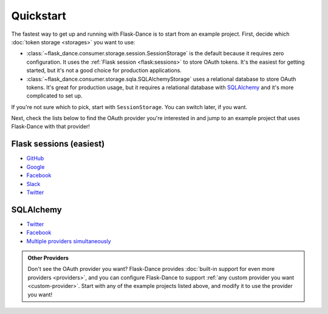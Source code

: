 Quickstart
==========

The fastest way to get up and running with Flask-Dance is to start from
an example project. First, decide which :doc:`token storage
<storages>` you want to use:

* :class:`~flask_dance.consumer.storage.session.SessionStorage` is the default
  because it requires zero configuration. It uses the
  :ref:`Flask session <flask:sessions>` to store OAuth tokens.
  It's the easiest for getting started, but it's not a good choice for
  production applications.
* :class:`~flask_dance.consumer.storage.sqla.SQLAlchemyStorage` uses a
  relational database to store OAuth tokens. It's great for production usage,
  but it requires a relational database with `SQLAlchemy`_
  and it's more complicated to set up.

If you're not sure which to pick, start with ``SessionStorage``.
You can switch later, if you want.

Next, check the lists below to find the OAuth provider you're interested in
and jump to an example project that uses Flask-Dance with that provider!

Flask sessions (easiest)
------------------------

* `GitHub <https://github.com/singingwolfboy/flask-dance-github>`__
* `Google <https://github.com/singingwolfboy/flask-dance-google>`__
* `Facebook <https://github.com/singingwolfboy/flask-dance-facebook>`__
* `Slack <https://github.com/singingwolfboy/flask-dance-slack>`__
* `Twitter <https://github.com/singingwolfboy/flask-dance-twitter>`__

SQLAlchemy
----------

* `Twitter <https://github.com/singingwolfboy/flask-dance-twitter-sqla>`__
* `Facebook <https://github.com/singingwolfboy/flask-dance-facebook-sqla>`__
* `Multiple providers simultaneously <https://github.com/singingwolfboy/flask-dance-multi-provider>`__

.. admonition:: Other Providers

    Don't see the OAuth provider you want? Flask-Dance provides
    :doc:`built-in support for even more providers <providers>`,
    and you can configure Flask-Dance to support
    :ref:`any custom provider you want <custom-provider>`.
    Start with any of the example projects listed above, and modify it to use
    the provider you want!

.. _SQLAlchemy: http://www.sqlalchemy.org/
